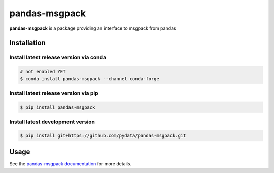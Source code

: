 pandas-msgpack
==============

|Travis Build Status| |Appveyor Build Status| |Version Status| |Coverage Status|

**pandas-msgpack** is a package providing an interface to msgpack from pandas


Installation
------------


Install latest release version via conda
~~~~~~~~~~~~~~~~~~~~~~~~~~~~~~~~~~~~~~~~

.. code-block:: shell

   # not enabled YET
   $ conda install pandas-msgpack --channel conda-forge

Install latest release version via pip
~~~~~~~~~~~~~~~~~~~~~~~~~~~~~~~~~~~~~~

.. code-block:: shell

   $ pip install pandas-msgpack

Install latest development version
~~~~~~~~~~~~~~~~~~~~~~~~~~~~~~~~~~

.. code-block:: shell

    $ pip install git+https://github.com/pydata/pandas-msgpack.git


Usage
-----

See the `pandas-msgpack documentation <https://pandas-msgpack.readthedocs.io/>`_ for more details.

.. |Travis Build Status| image:: https://travis-ci.org/pydata/pandas-msgpack.svg?branch=master
   :target: https://travis-ci.org/pydata/pandas-msgpack
.. |Appveyor Build Status| image:: https://ci.appveyor.com/api/projects/status/5716aqchorgwmwxf/branch/master?svg=true
   :target: https://ci.appveyor.com/project/jreback/pandas-msgpack
.. |Version Status| image:: https://img.shields.io/pypi/v/pandas-msgpack.svg
   :target: https://pypi.python.org/pypi/pandas-msgpack/
.. |Coverage Status| image:: https://img.shields.io/codecov/c/github/pydata/pandas-msgpack.svg
   :target: https://codecov.io/gh/pydata/pandas-msgpack/
